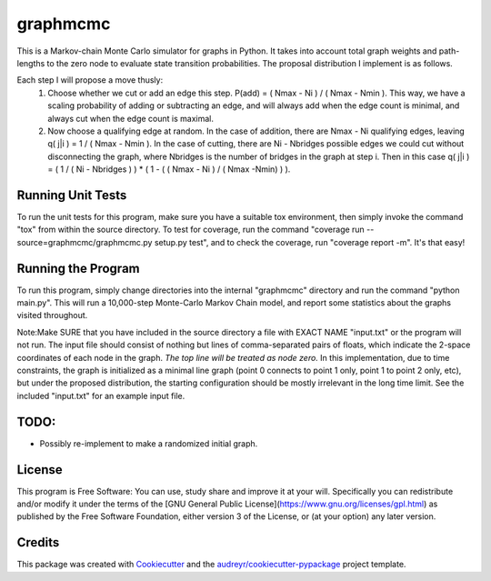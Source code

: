 ===============================
graphmcmc
===============================

.. image:: https://img.shields.io/travis/RainierBarrett/graphmcmc.svg
        :target: https://travis-ci.org/RainierBarrett/graphmcmc

.. image:: https://coveralls.io/repos/github/RainierBarrett/graphmcmc/badge.svg?branch=master
     :target: https://coveralls.io/github/RainierBarrett/graphmcmc?branch=master



This is a Markov-chain Monte Carlo simulator for graphs in Python. It takes into account total graph weights and path-lengths to the zero node to evaluate state transition probabilities. The proposal distribution I implement is as follows.

Each step I will propose a move thusly:
 1) Choose whether we cut or add an edge this step. P(add) = ( Nmax - Ni ) / ( Nmax - Nmin ). This way, we have a scaling probability of adding or subtracting an edge, and will always add when the edge count is minimal, and always cut when the edge count is maximal.
 2) Now choose a qualifying edge at random. In the case of addition, there are Nmax - Ni qualifying edges, leaving q( j|i ) = 1 / ( Nmax - Nmin ). In the case of cutting, there are Ni - Nbridges possible edges we could cut without disconnecting the graph, where Nbridges is the number of bridges in the graph at step i. Then in this case q( j|i ) = ( 1 / ( Ni - Nbridges ) ) * ( 1 - ( ( Nmax - Ni ) / ( Nmax -Nmin) ) ).


Running Unit Tests
--------
To run the unit tests for this program, make sure you have a suitable tox environment, then simply invoke the command "tox" from within the source directory. To test for coverage, run the command "coverage run --source=graphmcmc/graphmcmc.py setup.py test", and to check the coverage, run "coverage report -m". It's that easy!


Running the Program
--------
To run this program, simply change directories into the internal "graphmcmc" directory and run the command "python main.py". This will run a 10,000-step Monte-Carlo Markov Chain model, and report some statistics about the graphs visited throughout.

Note:Make SURE that you have included in the source directory a file with EXACT NAME "input.txt" or the program will not run. The input file should consist of nothing but lines of comma-separated pairs of floats, which indicate the 2-space coordinates of each node in the graph. *The top line will be treated as node zero.* In this implementation, due to time constraints, the graph is initialized as a minimal line graph (point 0 connects to point 1 only, point 1 to point 2 only, etc), but under the proposed distribution, the starting configuration should be mostly irrelevant in the long time limit. See the included "input.txt" for an example input file.

TODO:
--------
* Possibly re-implement to make a randomized initial graph.


License
---------
.. image:: https://www.gnu.org/graphics/gplv3-127x51.png

This program is Free Software: You can use, study share and improve it at your
will. Specifically you can redistribute and/or modify it under the terms of the
[GNU General Public License](https://www.gnu.org/licenses/gpl.html) as
published by the Free Software Foundation, either version 3 of the License, or
(at your option) any later version.

Credits
---------

This package was created with Cookiecutter_ and the `audreyr/cookiecutter-pypackage`_ project template.

.. _Cookiecutter: https://github.com/audreyr/cookiecutter
.. _`audreyr/cookiecutter-pypackage`: https://github.com/audreyr/cookiecutter-pypackage


